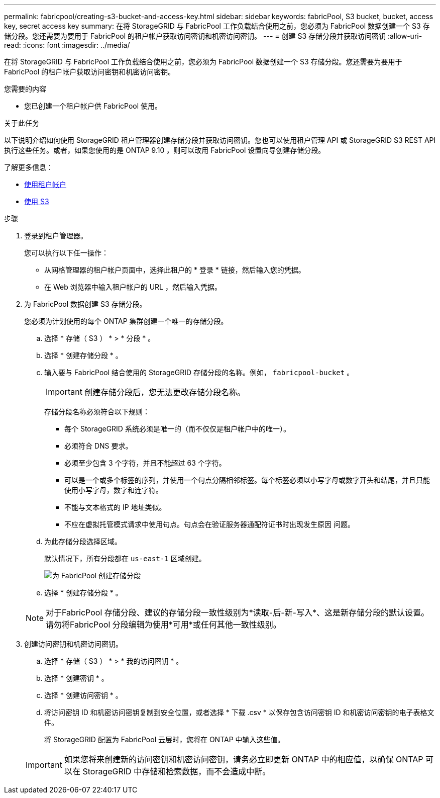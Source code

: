 ---
permalink: fabricpool/creating-s3-bucket-and-access-key.html 
sidebar: sidebar 
keywords: fabricPool, S3 bucket, bucket, access key, secret access key 
summary: 在将 StorageGRID 与 FabricPool 工作负载结合使用之前，您必须为 FabricPool 数据创建一个 S3 存储分段。您还需要为要用于 FabricPool 的租户帐户获取访问密钥和机密访问密钥。 
---
= 创建 S3 存储分段并获取访问密钥
:allow-uri-read: 
:icons: font
:imagesdir: ../media/


[role="lead"]
在将 StorageGRID 与 FabricPool 工作负载结合使用之前，您必须为 FabricPool 数据创建一个 S3 存储分段。您还需要为要用于 FabricPool 的租户帐户获取访问密钥和机密访问密钥。

.您需要的内容
* 您已创建一个租户帐户供 FabricPool 使用。


.关于此任务
以下说明介绍如何使用 StorageGRID 租户管理器创建存储分段并获取访问密钥。您也可以使用租户管理 API 或 StorageGRID S3 REST API 执行这些任务。或者，如果您使用的是 ONTAP 9.10 ，则可以改用 FabricPool 设置向导创建存储分段。

了解更多信息：

* xref:../tenant/index.adoc[使用租户帐户]
* xref:../s3/index.adoc[使用 S3]


.步骤
. 登录到租户管理器。
+
您可以执行以下任一操作：

+
** 从网格管理器的租户帐户页面中，选择此租户的 * 登录 * 链接，然后输入您的凭据。
** 在 Web 浏览器中输入租户帐户的 URL ，然后输入凭据。


. 为 FabricPool 数据创建 S3 存储分段。
+
您必须为计划使用的每个 ONTAP 集群创建一个唯一的存储分段。

+
.. 选择 * 存储（ S3 ） * > * 分段 * 。
.. 选择 * 创建存储分段 * 。
.. 输入要与 FabricPool 结合使用的 StorageGRID 存储分段的名称。例如， `fabricpool-bucket` 。
+

IMPORTANT: 创建存储分段后，您无法更改存储分段名称。

+
存储分段名称必须符合以下规则：

+
*** 每个 StorageGRID 系统必须是唯一的（而不仅仅是租户帐户中的唯一）。
*** 必须符合 DNS 要求。
*** 必须至少包含 3 个字符，并且不能超过 63 个字符。
*** 可以是一个或多个标签的序列，并使用一个句点分隔相邻标签。每个标签必须以小写字母或数字开头和结尾，并且只能使用小写字母，数字和连字符。
*** 不能与文本格式的 IP 地址类似。
*** 不应在虚拟托管模式请求中使用句点。句点会在验证服务器通配符证书时出现发生原因 问题。


.. 为此存储分段选择区域。
+
默认情况下，所有分段都在 `us-east-1` 区域创建。

+
image::../media/create_bucket_for_fabricpool.png[为 FabricPool 创建存储分段]

.. 选择 * 创建存储分段 * 。


+

NOTE: 对于FabricPool 存储分段、建议的存储分段一致性级别为*读取-后-新-写入*、这是新存储分段的默认设置。请勿将FabricPool 分段编辑为使用*可用*或任何其他一致性级别。

. 创建访问密钥和机密访问密钥。
+
.. 选择 * 存储（ S3 ） * > * 我的访问密钥 * 。
.. 选择 * 创建密钥 * 。
.. 选择 * 创建访问密钥 * 。
.. 将访问密钥 ID 和机密访问密钥复制到安全位置，或者选择 * 下载 .csv * 以保存包含访问密钥 ID 和机密访问密钥的电子表格文件。
+
将 StorageGRID 配置为 FabricPool 云层时，您将在 ONTAP 中输入这些值。

+

IMPORTANT: 如果您将来创建新的访问密钥和机密访问密钥，请务必立即更新 ONTAP 中的相应值，以确保 ONTAP 可以在 StorageGRID 中存储和检索数据，而不会造成中断。




